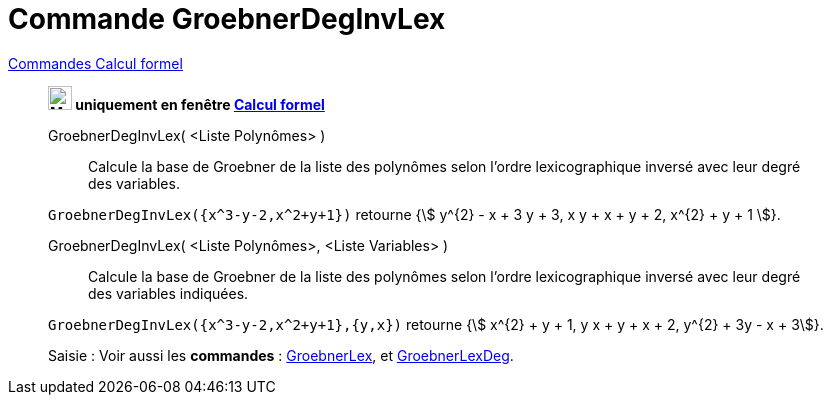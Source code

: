 = Commande GroebnerDegInvLex
:page-en: commands/GroebnerDegRevLex
ifdef::env-github[:imagesdir: /fr/modules/ROOT/assets/images]

xref:commands/Commandes_Calcul_formel(dédiées).adoc[Commandes Calcul formel]
________
*image:24px-Menu_view_cas.svg.png[Menu view cas.svg,width=24,height=24] uniquement en fenêtre
xref:/Calcul_formel.adoc[Calcul formel]*


GroebnerDegInvLex( <Liste Polynômes> )::
  Calcule la base de Groebner de la liste des polynômes selon l'ordre lexicographique inversé avec leur degré des
  variables.

[EXAMPLE]
====

`++GroebnerDegInvLex({x^3-y-2,x^2+y+1})++` retourne {stem:[ y^{2} - x + 3 y + 3, x y + x + y + 2, x^{2} + y +
1 ]}.

====

GroebnerDegInvLex( <Liste Polynômes>, <Liste Variables> )::
  Calcule la base de Groebner de la liste des polynômes selon l'ordre lexicographique inversé avec leur degré des
  variables indiquées.

[EXAMPLE]
====


`++GroebnerDegInvLex({x^3-y-2,x^2+y+1},{y,x})++` retourne {stem:[ x^{2} + y + 1, y x + y + x + 2, y^{2} + 3y - x + 3]}.

====



[.kcode]#Saisie :# Voir aussi les *commandes* :  xref:/commands/GroebnerLex.adoc[GroebnerLex], et
xref:/commands/GroebnerLexDeg.adoc[GroebnerLexDeg].

________

